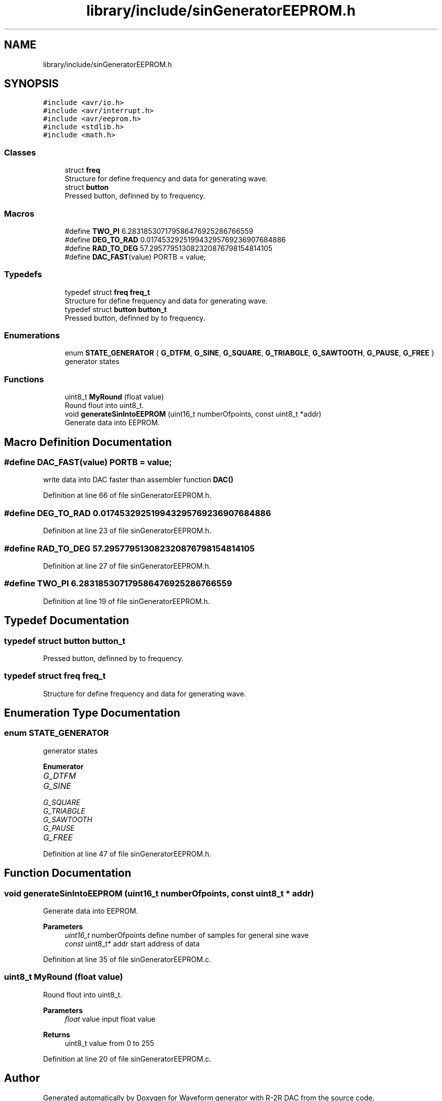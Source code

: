 .TH "library/include/sinGeneratorEEPROM.h" 3 "Tue Dec 15 2020" "Version v1.0" "Waveform generator with R-2R DAC" \" -*- nroff -*-
.ad l
.nh
.SH NAME
library/include/sinGeneratorEEPROM.h
.SH SYNOPSIS
.br
.PP
\fC#include <avr/io\&.h>\fP
.br
\fC#include <avr/interrupt\&.h>\fP
.br
\fC#include <avr/eeprom\&.h>\fP
.br
\fC#include <stdlib\&.h>\fP
.br
\fC#include <math\&.h>\fP
.br

.SS "Classes"

.in +1c
.ti -1c
.RI "struct \fBfreq\fP"
.br
.RI "Structure for define frequency and data for generating wave\&. "
.ti -1c
.RI "struct \fBbutton\fP"
.br
.RI "Pressed button, definned by to frequency\&. "
.in -1c
.SS "Macros"

.in +1c
.ti -1c
.RI "#define \fBTWO_PI\fP   6\&.283185307179586476925286766559"
.br
.ti -1c
.RI "#define \fBDEG_TO_RAD\fP   0\&.017453292519943295769236907684886"
.br
.ti -1c
.RI "#define \fBRAD_TO_DEG\fP   57\&.295779513082320876798154814105"
.br
.ti -1c
.RI "#define \fBDAC_FAST\fP(value)   PORTB = value;"
.br
.in -1c
.SS "Typedefs"

.in +1c
.ti -1c
.RI "typedef struct \fBfreq\fP \fBfreq_t\fP"
.br
.RI "Structure for define frequency and data for generating wave\&. "
.ti -1c
.RI "typedef struct \fBbutton\fP \fBbutton_t\fP"
.br
.RI "Pressed button, definned by to frequency\&. "
.in -1c
.SS "Enumerations"

.in +1c
.ti -1c
.RI "enum \fBSTATE_GENERATOR\fP { \fBG_DTFM\fP, \fBG_SINE\fP, \fBG_SQUARE\fP, \fBG_TRIABGLE\fP, \fBG_SAWTOOTH\fP, \fBG_PAUSE\fP, \fBG_FREE\fP }"
.br
.RI "generator states "
.in -1c
.SS "Functions"

.in +1c
.ti -1c
.RI "uint8_t \fBMyRound\fP (float value)"
.br
.RI "Round flout into uint8_t\&. "
.ti -1c
.RI "void \fBgenerateSinIntoEEPROM\fP (uint16_t numberOfpoints, const uint8_t *addr)"
.br
.RI "Generate data into EEPROM\&. "
.in -1c
.SH "Macro Definition Documentation"
.PP 
.SS "#define DAC_FAST(value)   PORTB = value;"
write data into DAC faster than assembler function \fBDAC()\fP 
.PP
Definition at line 66 of file sinGeneratorEEPROM\&.h\&.
.SS "#define DEG_TO_RAD   0\&.017453292519943295769236907684886"

.PP
Definition at line 23 of file sinGeneratorEEPROM\&.h\&.
.SS "#define RAD_TO_DEG   57\&.295779513082320876798154814105"

.PP
Definition at line 27 of file sinGeneratorEEPROM\&.h\&.
.SS "#define TWO_PI   6\&.283185307179586476925286766559"

.PP
Definition at line 19 of file sinGeneratorEEPROM\&.h\&.
.SH "Typedef Documentation"
.PP 
.SS "typedef struct \fBbutton\fP \fBbutton_t\fP"

.PP
Pressed button, definned by to frequency\&. 
.SS "typedef struct \fBfreq\fP \fBfreq_t\fP"

.PP
Structure for define frequency and data for generating wave\&. 
.SH "Enumeration Type Documentation"
.PP 
.SS "enum \fBSTATE_GENERATOR\fP"

.PP
generator states 
.PP
\fBEnumerator\fP
.in +1c
.TP
\fB\fIG_DTFM \fP\fP
.TP
\fB\fIG_SINE \fP\fP
.TP
\fB\fIG_SQUARE \fP\fP
.TP
\fB\fIG_TRIABGLE \fP\fP
.TP
\fB\fIG_SAWTOOTH \fP\fP
.TP
\fB\fIG_PAUSE \fP\fP
.TP
\fB\fIG_FREE \fP\fP
.PP
Definition at line 47 of file sinGeneratorEEPROM\&.h\&.
.SH "Function Documentation"
.PP 
.SS "void generateSinIntoEEPROM (uint16_t numberOfpoints, const uint8_t * addr)"

.PP
Generate data into EEPROM\&. 
.PP
\fBParameters\fP
.RS 4
\fIuint16_t\fP numberOfpoints define number of samples for general sine wave 
.br
\fIconst\fP uint8_t* addr start address of data 
.RE
.PP

.PP
Definition at line 35 of file sinGeneratorEEPROM\&.c\&.
.SS "uint8_t MyRound (float value)"

.PP
Round flout into uint8_t\&. 
.PP
\fBParameters\fP
.RS 4
\fIfloat\fP value input float value 
.RE
.PP
\fBReturns\fP
.RS 4
uint8_t value from 0 to 255 
.RE
.PP

.PP
Definition at line 20 of file sinGeneratorEEPROM\&.c\&.
.SH "Author"
.PP 
Generated automatically by Doxygen for Waveform generator with R-2R DAC from the source code\&.
